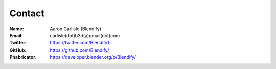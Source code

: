 *******
Contact
*******

:Name: Aaron Carlisle (Blendify)
:Email: carlisle(dot)b3d(a)gmail(dot)com
:Twitter: https://twitter.com/Blendify1
:GitHub: https://github.com/Blendify/
:Phabricator: https://developer.blender.org/p/Blendify/
